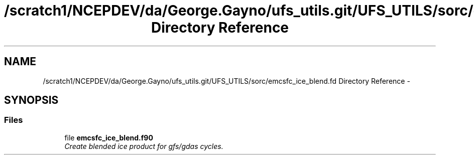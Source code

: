 .TH "/scratch1/NCEPDEV/da/George.Gayno/ufs_utils.git/UFS_UTILS/sorc/emcsfc_ice_blend.fd Directory Reference" 3 "Thu Jun 3 2021" "Version 1.4.0" "emcsfc_ice_blend" \" -*- nroff -*-
.ad l
.nh
.SH NAME
/scratch1/NCEPDEV/da/George.Gayno/ufs_utils.git/UFS_UTILS/sorc/emcsfc_ice_blend.fd Directory Reference \- 
.SH SYNOPSIS
.br
.PP
.SS "Files"

.in +1c
.ti -1c
.RI "file \fBemcsfc_ice_blend\&.f90\fP"
.br
.RI "\fICreate blended ice product for gfs/gdas cycles\&. \fP"
.in -1c
